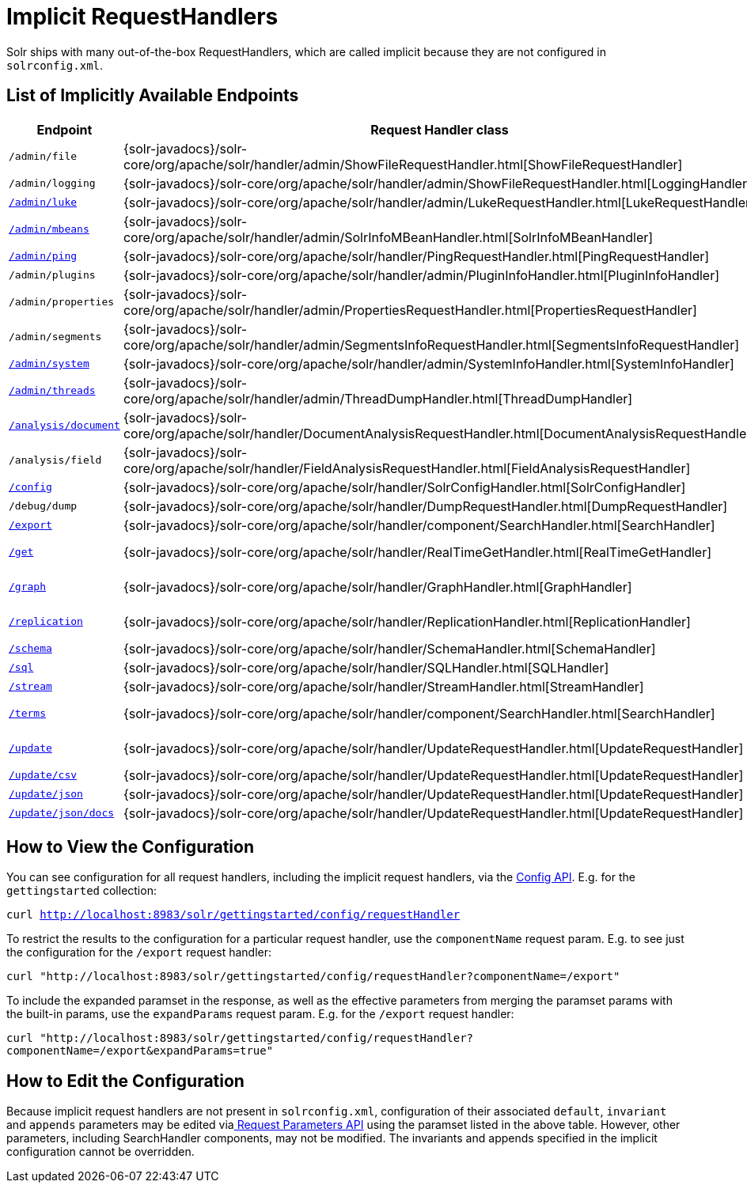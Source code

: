 = Implicit RequestHandlers
:page-shortname: implicit-requesthandlers
:page-permalink: implicit-requesthandlers.html
// Licensed to the Apache Software Foundation (ASF) under one
// or more contributor license agreements.  See the NOTICE file
// distributed with this work for additional information
// regarding copyright ownership.  The ASF licenses this file
// to you under the Apache License, Version 2.0 (the
// "License"); you may not use this file except in compliance
// with the License.  You may obtain a copy of the License at
//
//   http://www.apache.org/licenses/LICENSE-2.0
//
// Unless required by applicable law or agreed to in writing,
// software distributed under the License is distributed on an
// "AS IS" BASIS, WITHOUT WARRANTIES OR CONDITIONS OF ANY
// KIND, either express or implied.  See the License for the
// specific language governing permissions and limitations
// under the License.

Solr ships with many out-of-the-box RequestHandlers, which are called implicit because they are not configured in `solrconfig.xml`.

== List of Implicitly Available Endpoints

// TODO: Change column width to %autowidth.spread when https://github.com/asciidoctor/asciidoctor-pdf/issues/599 is fixed

[cols="15,20,15,50",options="header"]
|===
|Endpoint |Request Handler class |Paramset |Description
|`/admin/file` |{solr-javadocs}/solr-core/org/apache/solr/handler/admin/ShowFileRequestHandler.html[ShowFileRequestHandler] |`_ADMIN_FILE` |Returns content of files in `${solr.home}` `/conf/`.
|`/admin/logging` |{solr-javadocs}/solr-core/org/apache/solr/handler/admin/ShowFileRequestHandler.html[LoggingHandler] |`_ADMIN_LOGGING` |Retrieve/modify registered loggers.
|http://wiki.apache.org/solr/LukeRequestHandler[`/admin/luke`] |{solr-javadocs}/solr-core/org/apache/solr/handler/admin/LukeRequestHandler.html[LukeRequestHandler] |`_ADMIN_LUKE` |Expose the internal lucene index.
|<<mbean-request-handler.adoc#mbean-request-handler,`/admin/mbeans`>> |{solr-javadocs}/solr-core/org/apache/solr/handler/admin/SolrInfoMBeanHandler.html[SolrInfoMBeanHandler] |`_ADMIN_MBEANS` |Provide info about all registered {solr-javadocs}/solr-core/org/apache/solr/core/SolrInfoMBean.html[SolrInfoMBeans].
|<<ping.adoc#ping,`/admin/ping`>> |{solr-javadocs}/solr-core/org/apache/solr/handler/PingRequestHandler.html[PingRequestHandler] |`_ADMIN_PING` |Health check.
|`/admin/plugins` |{solr-javadocs}/solr-core/org/apache/solr/handler/admin/PluginInfoHandler.html[PluginInfoHandler] |N/A |Return info about all registered plugins.
|`/admin/properties` |{solr-javadocs}/solr-core/org/apache/solr/handler/admin/PropertiesRequestHandler.html[PropertiesRequestHandler] |`_ADMIN_PROPERTIES` |Return JRE system properties.
|`/admin/segments` |{solr-javadocs}/solr-core/org/apache/solr/handler/admin/SegmentsInfoRequestHandler.html[SegmentsInfoRequestHandler] |`_ADMIN_SEGMENTS` |Return info on last commit generation Lucene index segments.
|https://wiki.apache.org/solr/SystemInformationRequestHandlers#SystemInfoHandler[`/admin/system`] |{solr-javadocs}/solr-core/org/apache/solr/handler/admin/SystemInfoHandler.html[SystemInfoHandler] |`_ADMIN_SYSTEM` |Return server statistics and settings
|https://wiki.apache.org/solr/SystemInformationRequestHandlers#ThreadDumpHandler[`/admin/threads`] |{solr-javadocs}/solr-core/org/apache/solr/handler/admin/ThreadDumpHandler.html[ThreadDumpHandler] |`_ADMIN_THREADS` |Return info on all JVM threads.
|https://wiki.apache.org/solr/AnalysisRequestHandler[`/analysis/document`] |{solr-javadocs}/solr-core/org/apache/solr/handler/DocumentAnalysisRequestHandler.html[DocumentAnalysisRequestHandler] |`_ANALYSIS_DOCUMENT` |Return a breakdown of the analysis process of the given document.
|`/analysis/field` |{solr-javadocs}/solr-core/org/apache/solr/handler/FieldAnalysisRequestHandler.html[FieldAnalysisRequestHandler] |`_ANALYSIS_FIELD` |Return index- and query-time analysis over the given field(s)/field type(s).
|<<config-api.adoc#config-api,`/config`>> |{solr-javadocs}/solr-core/org/apache/solr/handler/SolrConfigHandler.html[SolrConfigHandler] |`_CONFIG` |Retrieve/modify Solr configuration.
|`/debug/dump` |{solr-javadocs}/solr-core/org/apache/solr/handler/DumpRequestHandler.html[DumpRequestHandler] |`_DEBUG_DUMP` |Echo the request contents back to the client.
|<<exporting-result-sets.adoc#exporting-result-sets,`/export`>> |{solr-javadocs}/solr-core/org/apache/solr/handler/component/SearchHandler.html[SearchHandler] |`_EXPORT` |Export full sorted result sets.
|<<realtime-get.adoc#realtime-get,`/get`>> |{solr-javadocs}/solr-core/org/apache/solr/handler/RealTimeGetHandler.html[RealTimeGetHandler] |`_GET` |Real-time get: low-latency retrieval of the latest version of a document.
|<<graph-traversal.adoc#exporting-graphml-to-support-graph-visualization,`/graph`>> |{solr-javadocs}/solr-core/org/apache/solr/handler/GraphHandler.html[GraphHandler] |`_ADMIN_GRAPH` |Return http://graphml.graphdrawing.org/[GraphML] formatted output from a <<graph-traversal.adoc#graph-traversal,`gather` `Nodes` streaming expression>>.
|<<index-replication.adoc#index-replication,`/replication`>> |{solr-javadocs}/solr-core/org/apache/solr/handler/ReplicationHandler.html[ReplicationHandler] |`_REPLICATION` |Replicate indexes for SolrCloud recovery and Master/Slave index distribution.
|<<schema-api.adoc#schema-api,`/schema`>> |{solr-javadocs}/solr-core/org/apache/solr/handler/SchemaHandler.html[SchemaHandler] |`_SCHEMA` |Retrieve/modify Solr schema.
|<<parallel-sql-interface.adoc#sql-request-handler,`/sql`>> |{solr-javadocs}/solr-core/org/apache/solr/handler/SQLHandler.html[SQLHandler] |`_SQL` |Front end of the Parallel SQL interface.
|<<streaming-expressions.adoc#streaming-requests-and-responses,`/stream`>> |{solr-javadocs}/solr-core/org/apache/solr/handler/StreamHandler.html[StreamHandler] |`_STREAM` |Distributed stream processing.
|<<the-terms-component.adoc#using-the-terms-component-in-a-request-handler,`/terms`>> |{solr-javadocs}/solr-core/org/apache/solr/handler/component/SearchHandler.html[SearchHandler] |`_TERMS` |Return a field's indexed terms and the number of documents containing each term.
|<<uploading-data-with-index-handlers.adoc#uploading-data-with-index-handlers,`/update`>> |{solr-javadocs}/solr-core/org/apache/solr/handler/UpdateRequestHandler.html[UpdateRequestHandler] |`_UPDATE` |Add, delete and update indexed documents formatted as SolrXML, CSV, SolrJSON or javabin.
|<<uploading-data-with-index-handlers.adoc#csv-update-convenience-paths,`/update/csv`>> |{solr-javadocs}/solr-core/org/apache/solr/handler/UpdateRequestHandler.html[UpdateRequestHandler] |`_UPDATE_CSV` |Add and update CSV-formatted documents.
|<<uploading-data-with-index-handlers.adoc#csv-update-convenience-paths,`/update/json`>> |{solr-javadocs}/solr-core/org/apache/solr/handler/UpdateRequestHandler.html[UpdateRequestHandler] |`_UPDATE_JSON` |Add, delete and update SolrJSON-formatted documents.
|<<transforming-and-indexing-custom-json.adoc#transforming-and-indexing-custom-json,`/update/json/docs`>> |{solr-javadocs}/solr-core/org/apache/solr/handler/UpdateRequestHandler.html[UpdateRequestHandler] |`_UPDATE_JSON_DOCS` |Add and update custom JSON-formatted documents.
|===

== How to View the Configuration

You can see configuration for all request handlers, including the implicit request handlers, via the <<config-api.adoc#config-api,Config API>>. E.g. for the `gettingstarted` collection:

`curl http://localhost:8983/solr/gettingstarted/config/requestHandler`

To restrict the results to the configuration for a particular request handler, use the `componentName` request param. E.g. to see just the configuration for the `/export` request handler:

`curl "http://localhost:8983/solr/gettingstarted/config/requestHandler?componentName=/export"`

To include the expanded paramset in the response, as well as the effective parameters from merging the paramset params with the built-in params, use the `expandParams` request param. E.g. for the `/export` request handler:

`curl "http://localhost:8983/solr/gettingstarted/config/requestHandler?componentName=/export&expandParams=true"`

== How to Edit the Configuration

Because implicit request handlers are not present in `solrconfig.xml`, configuration of their associated `default`, `invariant` and `appends` parameters may be edited via<<request-parameters-api.adoc#request-parameters-api, Request Parameters API>> using the paramset listed in the above table. However, other parameters, including SearchHandler components, may not be modified. The invariants and appends specified in the implicit configuration cannot be overridden.
